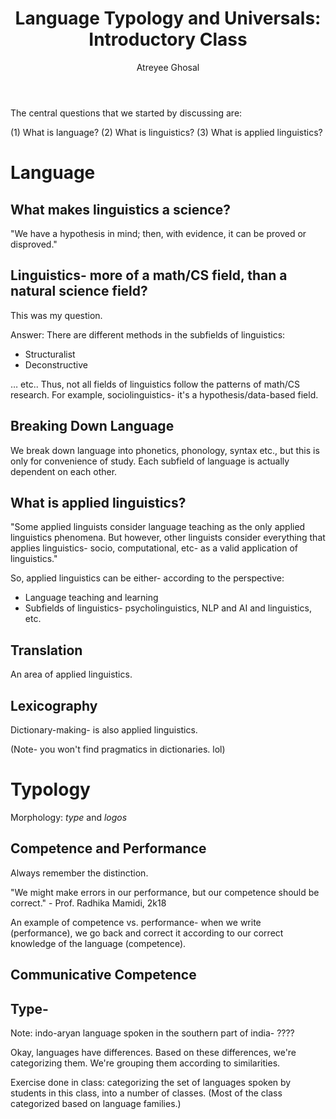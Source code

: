 #+TITLE: Language Typology and Universals: Introductory Class
#+AUTHOR: Atreyee Ghosal

The central questions that we started by discussing are:

(1) What is language?
(2) What is linguistics?
(3) What is applied linguistics?

* Language

** What makes linguistics a science?

"We have a hypothesis in mind; then, with evidence, it can be proved or disproved."

** Linguistics- more of a math/CS field, than a natural science field?

This was my question.

Answer:
There are different methods in the subfields of linguistics:

- Structuralist
- Deconstructive

... etc.. Thus, not all fields of linguistics follow the patterns of math/CS research. For example, sociolinguistics- it's a hypothesis/data-based field.

** Breaking Down Language

We break down language into phonetics, phonology, syntax etc., but this is only for convenience of study. Each subfield of language is actually dependent on each other.

** What is applied linguistics?

"Some applied linguists consider language teaching as the only applied linguistics phenomena. But however, other linguists consider everything that applies linguistics- socio, computational, etc- as a valid application of linguistics."

So, applied linguistics can be either- according to the perspective:

    - Language teaching and learning
    - Subfields of linguistics- psycholinguistics, NLP and AI and linguistics, etc.

** Translation

An area of applied linguistics.

** Lexicography

Dictionary-making- is also applied linguistics.

(Note- you won't find pragmatics in dictionaries. lol)
* Typology

Morphology: /type/ and /logos/

# typo-ology. lel

** Competence and Performance
   
Always remember the distinction.

"We might make errors in our performance, but our competence should be correct." - Prof. Radhika Mamidi, 2k18

An example of competence vs. performance- when we write (performance), we go back and correct it according to our correct knowledge of the language (competence).

** Communicative Competence

** Type-

# Not to be confused with type theory.

Note: indo-aryan language spoken in the southern part of india- ????

Okay, languages have differences. Based on these differences, we're categorizing them. We're grouping them according to similarities.

Exercise done in class: categorizing the set of languages spoken by students in this class, into a number of classes. (Most of the class categorized based on language families.) 
